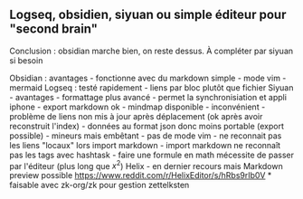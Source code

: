 ** Logseq, obsidien, siyuan ou simple éditeur pour "second brain"
:PROPERTIES:
:CUSTOM_ID: logseq-obsidien-siyuan-ou-simple-éditeur-pour-second-brain
:END:
Conclusion : obsidian marche bien, on reste dessus. À compléter par
siyuan si besoin

Obsidian : avantages - fonctionne avec du markdown simple - mode vim -
mermaid Logseq : testé rapidement - liens par bloc plutôt que fichier
Siyuan - avantages - formattage plus avancé - permet la synchronisiation
et appli iphone - export markdown ok - mindmap disponible -
inconvénient - problème de liens non mis à jour après déplacement (ok
après avoir reconstruit l'index) - données au format json donc moins
portable (export possible) - mineurs mais embêtant - pas de mode vim -
ne reconnait pas les liens "locaux" lors import markdown - import
markdown ne reconnaît pas les tags avec hashtask - faire une formule en
math mécessite de passer par l'éditeur (plus long que \(x^2\)) Helix -
en dernier recours mais Markdown preview possible
https://www.reddit.com/r/HelixEditor/s/hRbs9rIb0V * faisable avec
zk-org/zk pour gestion zettelksten
